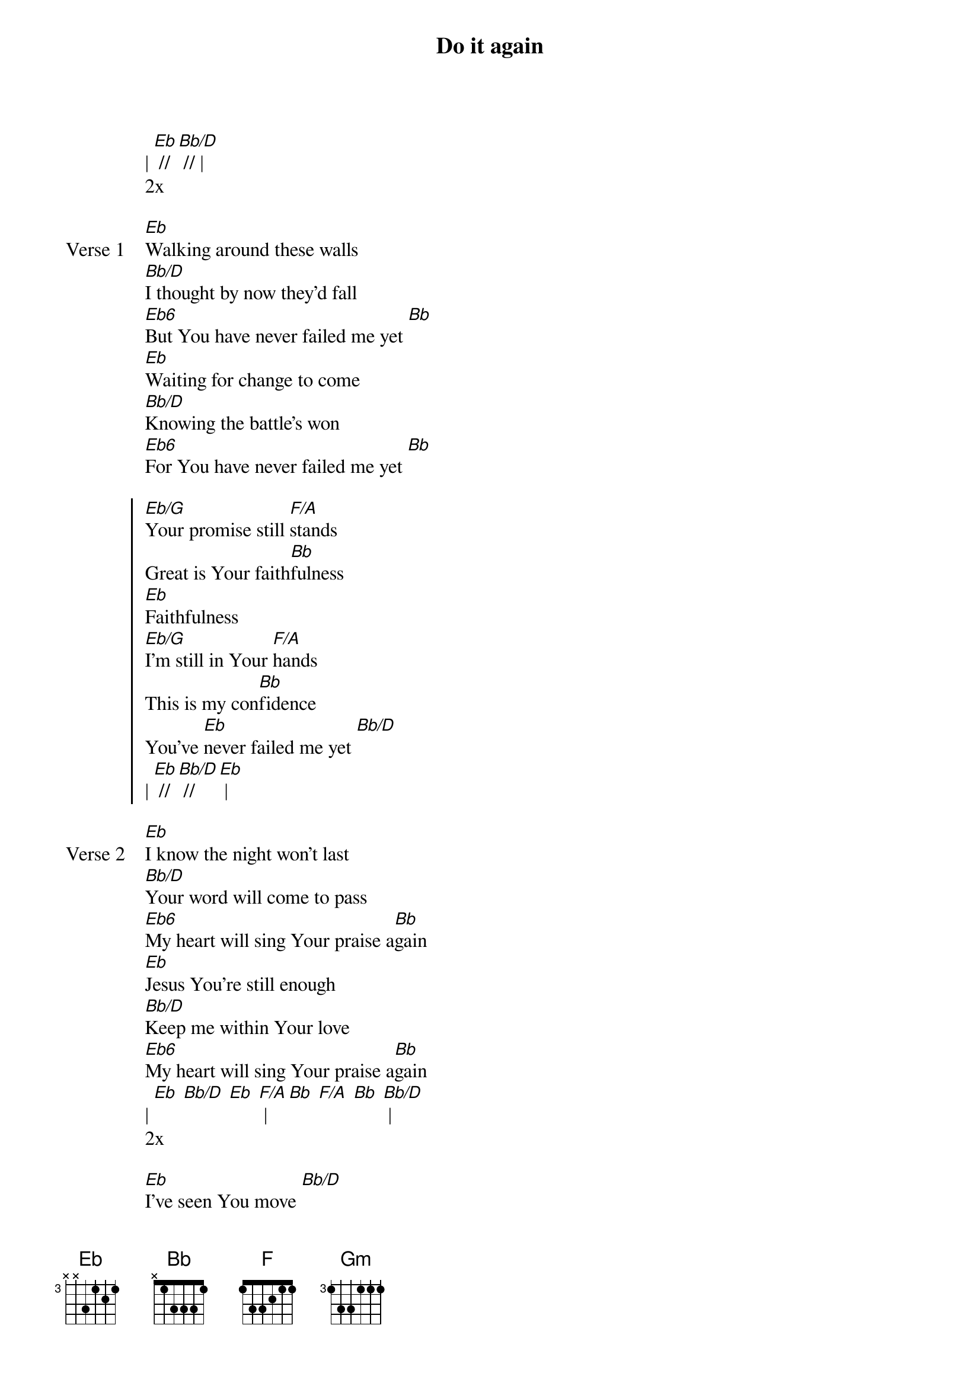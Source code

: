 {title: Do it again}
{artist: Elevation Worship}
{key: Bb}

{start_of_verse}
| [Eb] // [Bb/D] // |
2x
{end_of_verse}

{start_of_verse: Verse 1}
[Eb]Walking around these walls
[Bb/D]I thought by now they'd fall
[Eb6]But You have never failed me yet [Bb]
[Eb]Waiting for change to come
[Bb/D]Knowing the battle's won
[Eb6]For You have never failed me yet [Bb]
{end_of_verse}

{start_of_chorus}
[Eb/G]Your promise still [F/A]stands
Great is Your faith[Bb]fulness
[Eb]Faithfulness
[Eb/G]I'm still in Your [F/A]hands
This is my con[Bb]fidence
You've [Eb]never failed me yet [Bb/D]
| [Eb] // [Bb/D] // [Eb] |
{end_of_chorus}

{start_of_verse: Verse 2}
[Eb]I know the night won't last
[Bb/D]Your word will come to pass
[Eb6]My heart will sing Your praise a[Bb]gain
[Eb]Jesus You're still enough
[Bb/D]Keep me within Your love
[Eb6]My heart will sing Your praise a[Bb]gain
| [Eb] [Bb/D] [Eb] [F/A] | [Bb] [F/A] [Bb] [Bb/D] |
2x
{end_of_verse}

{start_of_bridge}
[Eb]I've seen You move [Bb/D]
[Eb]You move the moun[F/A]tains
[Bb]And I believe [F/A]
[Bb]I'll see You do [Bb/D]it again
[Eb]You made a way [Bb/D]
[Eb]Where there was no [F/A]way
[Bb]And I believe [F/A]
[Bb]I'll see You do [Bb/D]it again
|3x|
{end_of_bridge}

{start_of_bridge: Tag}
[Eb] [Bb/D] [Eb] I'll see You [F/A]do it [Bb]a-[F/A]gain
[Bb] // [Bb/D] [Eb] [F] [Gm] [F/A] [Bb] | [F/A] // [Bb] // |
You've never failed me [Bb/D]yet
I [Eb]never will forget [Bb/D]
You've [Eb]never failed me yet [Bb/D]
I [Eb]never will forget [Bb/D] [Eb]
{end_of_bridge}
